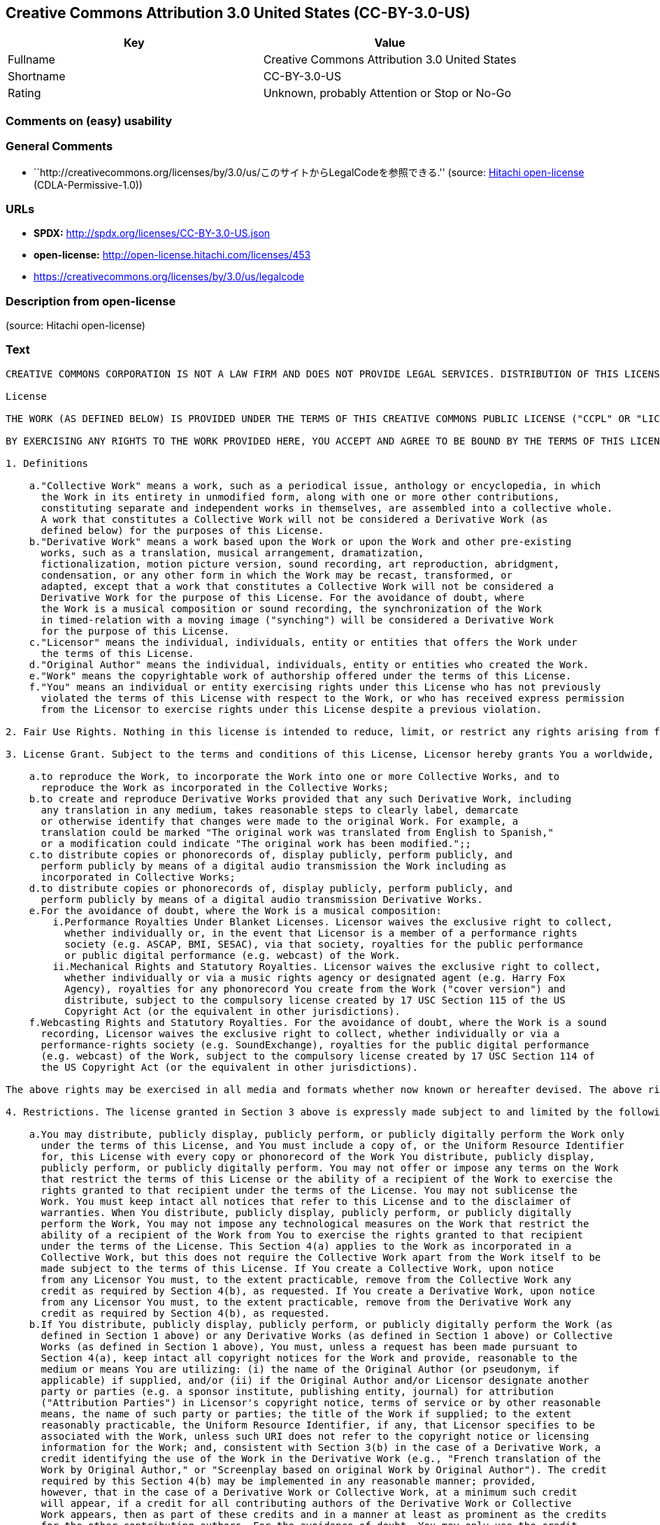 == Creative Commons Attribution 3.0 United States (CC-BY-3.0-US)

[cols=",",options="header",]
|===
|Key |Value
|Fullname |Creative Commons Attribution 3.0 United States
|Shortname |CC-BY-3.0-US
|Rating |Unknown, probably Attention or Stop or No-Go
|===

=== Comments on (easy) usability

=== General Comments

* ``http://creativecommons.org/licenses/by/3.0/us/このサイトからLegalCodeを参照できる.''
(source: https://github.com/Hitachi/open-license[Hitachi open-license]
(CDLA-Permissive-1.0))

=== URLs

* *SPDX:* http://spdx.org/licenses/CC-BY-3.0-US.json
* *open-license:* http://open-license.hitachi.com/licenses/453
* https://creativecommons.org/licenses/by/3.0/us/legalcode

=== Description from open-license

(source: Hitachi open-license)

=== Text

....
CREATIVE COMMONS CORPORATION IS NOT A LAW FIRM AND DOES NOT PROVIDE LEGAL SERVICES. DISTRIBUTION OF THIS LICENSE DOES NOT CREATE AN ATTORNEY-CLIENT RELATIONSHIP. CREATIVE COMMONS PROVIDES THIS INFORMATION ON AN "AS-IS" BASIS. CREATIVE COMMONS MAKES NO WARRANTIES REGARDING THE INFORMATION PROVIDED, AND DISCLAIMS LIABILITY FOR DAMAGES RESULTING FROM ITS USE.

License

THE WORK (AS DEFINED BELOW) IS PROVIDED UNDER THE TERMS OF THIS CREATIVE COMMONS PUBLIC LICENSE ("CCPL" OR "LICENSE"). THE WORK IS PROTECTED BY COPYRIGHT AND/OR OTHER APPLICABLE LAW. ANY USE OF THE WORK OTHER THAN AS AUTHORIZED UNDER THIS LICENSE OR COPYRIGHT LAW IS PROHIBITED.

BY EXERCISING ANY RIGHTS TO THE WORK PROVIDED HERE, YOU ACCEPT AND AGREE TO BE BOUND BY THE TERMS OF THIS LICENSE. TO THE EXTENT THIS LICENSE MAY BE CONSIDERED TO BE A CONTRACT, THE LICENSOR GRANTS YOU THE RIGHTS CONTAINED HERE IN CONSIDERATION OF YOUR ACCEPTANCE OF SUCH TERMS AND CONDITIONS.

1. Definitions

    a."Collective Work" means a work, such as a periodical issue, anthology or encyclopedia, in which 
      the Work in its entirety in unmodified form, along with one or more other contributions, 
      constituting separate and independent works in themselves, are assembled into a collective whole. 
      A work that constitutes a Collective Work will not be considered a Derivative Work (as 
      defined below) for the purposes of this License.
    b."Derivative Work" means a work based upon the Work or upon the Work and other pre-existing 
      works, such as a translation, musical arrangement, dramatization, 
      fictionalization, motion picture version, sound recording, art reproduction, abridgment, 
      condensation, or any other form in which the Work may be recast, transformed, or 
      adapted, except that a work that constitutes a Collective Work will not be considered a 
      Derivative Work for the purpose of this License. For the avoidance of doubt, where 
      the Work is a musical composition or sound recording, the synchronization of the Work 
      in timed-relation with a moving image ("synching") will be considered a Derivative Work 
      for the purpose of this License.
    c."Licensor" means the individual, individuals, entity or entities that offers the Work under 
      the terms of this License.
    d."Original Author" means the individual, individuals, entity or entities who created the Work.
    e."Work" means the copyrightable work of authorship offered under the terms of this License.
    f."You" means an individual or entity exercising rights under this License who has not previously 
      violated the terms of this License with respect to the Work, or who has received express permission 
      from the Licensor to exercise rights under this License despite a previous violation.

2. Fair Use Rights. Nothing in this license is intended to reduce, limit, or restrict any rights arising from fair use, first sale or other limitations on the exclusive rights of the copyright owner under copyright law or other applicable laws.

3. License Grant. Subject to the terms and conditions of this License, Licensor hereby grants You a worldwide, royalty-free, non-exclusive, perpetual (for the duration of the applicable copyright) license to exercise the rights in the Work as stated below:

    a.to reproduce the Work, to incorporate the Work into one or more Collective Works, and to 
      reproduce the Work as incorporated in the Collective Works;
    b.to create and reproduce Derivative Works provided that any such Derivative Work, including 
      any translation in any medium, takes reasonable steps to clearly label, demarcate 
      or otherwise identify that changes were made to the original Work. For example, a 
      translation could be marked "The original work was translated from English to Spanish," 
      or a modification could indicate "The original work has been modified.";;
    c.to distribute copies or phonorecords of, display publicly, perform publicly, and 
      perform publicly by means of a digital audio transmission the Work including as 
      incorporated in Collective Works;
    d.to distribute copies or phonorecords of, display publicly, perform publicly, and 
      perform publicly by means of a digital audio transmission Derivative Works.
    e.For the avoidance of doubt, where the Work is a musical composition:
        i.Performance Royalties Under Blanket Licenses. Licensor waives the exclusive right to collect, 
          whether individually or, in the event that Licensor is a member of a performance rights 
          society (e.g. ASCAP, BMI, SESAC), via that society, royalties for the public performance 
          or public digital performance (e.g. webcast) of the Work.
        ii.Mechanical Rights and Statutory Royalties. Licensor waives the exclusive right to collect, 
          whether individually or via a music rights agency or designated agent (e.g. Harry Fox 
          Agency), royalties for any phonorecord You create from the Work ("cover version") and 
          distribute, subject to the compulsory license created by 17 USC Section 115 of the US 
          Copyright Act (or the equivalent in other jurisdictions).
    f.Webcasting Rights and Statutory Royalties. For the avoidance of doubt, where the Work is a sound 
      recording, Licensor waives the exclusive right to collect, whether individually or via a 
      performance-rights society (e.g. SoundExchange), royalties for the public digital performance 
      (e.g. webcast) of the Work, subject to the compulsory license created by 17 USC Section 114 of 
      the US Copyright Act (or the equivalent in other jurisdictions).

The above rights may be exercised in all media and formats whether now known or hereafter devised. The above rights include the right to make such modifications as are technically necessary to exercise the rights in other media and formats. All rights not expressly granted by Licensor are hereby reserved.

4. Restrictions. The license granted in Section 3 above is expressly made subject to and limited by the following restrictions:

    a.You may distribute, publicly display, publicly perform, or publicly digitally perform the Work only 
      under the terms of this License, and You must include a copy of, or the Uniform Resource Identifier 
      for, this License with every copy or phonorecord of the Work You distribute, publicly display, 
      publicly perform, or publicly digitally perform. You may not offer or impose any terms on the Work 
      that restrict the terms of this License or the ability of a recipient of the Work to exercise the 
      rights granted to that recipient under the terms of the License. You may not sublicense the 
      Work. You must keep intact all notices that refer to this License and to the disclaimer of 
      warranties. When You distribute, publicly display, publicly perform, or publicly digitally 
      perform the Work, You may not impose any technological measures on the Work that restrict the 
      ability of a recipient of the Work from You to exercise the rights granted to that recipient 
      under the terms of the License. This Section 4(a) applies to the Work as incorporated in a 
      Collective Work, but this does not require the Collective Work apart from the Work itself to be 
      made subject to the terms of this License. If You create a Collective Work, upon notice 
      from any Licensor You must, to the extent practicable, remove from the Collective Work any 
      credit as required by Section 4(b), as requested. If You create a Derivative Work, upon notice 
      from any Licensor You must, to the extent practicable, remove from the Derivative Work any 
      credit as required by Section 4(b), as requested.
    b.If You distribute, publicly display, publicly perform, or publicly digitally perform the Work (as 
      defined in Section 1 above) or any Derivative Works (as defined in Section 1 above) or Collective 
      Works (as defined in Section 1 above), You must, unless a request has been made pursuant to 
      Section 4(a), keep intact all copyright notices for the Work and provide, reasonable to the 
      medium or means You are utilizing: (i) the name of the Original Author (or pseudonym, if 
      applicable) if supplied, and/or (ii) if the Original Author and/or Licensor designate another 
      party or parties (e.g. a sponsor institute, publishing entity, journal) for attribution 
      ("Attribution Parties") in Licensor's copyright notice, terms of service or by other reasonable 
      means, the name of such party or parties; the title of the Work if supplied; to the extent 
      reasonably practicable, the Uniform Resource Identifier, if any, that Licensor specifies to be 
      associated with the Work, unless such URI does not refer to the copyright notice or licensing 
      information for the Work; and, consistent with Section 3(b) in the case of a Derivative Work, a 
      credit identifying the use of the Work in the Derivative Work (e.g., "French translation of the 
      Work by Original Author," or "Screenplay based on original Work by Original Author"). The credit 
      required by this Section 4(b) may be implemented in any reasonable manner; provided, 
      however, that in the case of a Derivative Work or Collective Work, at a minimum such credit 
      will appear, if a credit for all contributing authors of the Derivative Work or Collective 
      Work appears, then as part of these credits and in a manner at least as prominent as the credits 
      for the other contributing authors. For the avoidance of doubt, You may only use the credit 
      required by this Section for the purpose of attribution in the manner set out above and, by 
      exercising Your rights under this License, You may not implicitly or explicitly assert 
      or imply any connection with, sponsorship or endorsement by the Original Author, Licensor and/or 
      Attribution Parties, as appropriate, of You or Your use of the Work, without the separate, 
      express prior written permission of the Original Author, Licensor and/or Attribution Parties.

5. Representations, Warranties and Disclaimer

UNLESS OTHERWISE MUTUALLY AGREED TO BY THE PARTIES IN WRITING, LICENSOR OFFERS THE WORK AS-IS AND ONLY TO THE EXTENT OF ANY RIGHTS HELD IN THE LICENSED WORK BY THE LICENSOR. THE LICENSOR MAKES NO REPRESENTATIONS OR WARRANTIES OF ANY KIND CONCERNING THE WORK, EXPRESS, IMPLIED, STATUTORY OR OTHERWISE, INCLUDING, WITHOUT LIMITATION, WARRANTIES OF TITLE, MARKETABILITY, MERCHANTIBILITY, FITNESS FOR A PARTICULAR PURPOSE, NONINFRINGEMENT, OR THE ABSENCE OF LATENT OR OTHER DEFECTS, ACCURACY, OR THE PRESENCE OF ABSENCE OF ERRORS, WHETHER OR NOT DISCOVERABLE. SOME JURISDICTIONS DO NOT ALLOW THE EXCLUSION OF IMPLIED WARRANTIES, SO SUCH EXCLUSION MAY NOT APPLY TO YOU.

6. Limitation on Liability. EXCEPT TO THE EXTENT REQUIRED BY APPLICABLE LAW, IN NO EVENT WILL LICENSOR BE LIABLE TO YOU ON ANY LEGAL THEORY FOR ANY SPECIAL, INCIDENTAL, CONSEQUENTIAL, PUNITIVE OR EXEMPLARY DAMAGES ARISING OUT OF THIS LICENSE OR THE USE OF THE WORK, EVEN IF LICENSOR HAS BEEN ADVISED OF THE POSSIBILITY OF SUCH DAMAGES.

7. Termination

    a.This License and the rights granted hereunder will terminate automatically upon any breach 
      by You of the terms of this License. Individuals or entities who have received Derivative 
      Works (as defined in Section 1 above) or Collective Works (as defined in Section 1 above) from 
      You under this License, however, will not have their licenses terminated provided such 
      individuals or entities remain in full compliance with those licenses. Sections 1, 2, 5, 6, 
      7, and 8 will survive any termination of this License.
    b.Subject to the above terms and conditions, the license granted here is perpetual (for the 
      duration of the applicable copyright in the Work). Notwithstanding the above, 
      Licensor reserves the right to release the Work under different license terms or to stop 
      distributing the Work at any time; provided, however that any such election will not serve to 
      withdraw this License (or any other license that has been, or is required to be, granted under 
      the terms of this License), and this License will continue in full force and effect unless 
      terminated as stated above.

8. Miscellaneous

    a.Each time You distribute or publicly digitally perform the Work (as defined in Section 1 above) 
      or a Collective Work (as defined in Section 1 above), the Licensor offers to the recipient 
      a license to the Work on the same terms and conditions as the license granted to You under 
      this License.
    b.Each time You distribute or publicly digitally perform a Derivative Work, Licensor offers 
      to the recipient a license to the original Work on the same terms and conditions as the 
      license granted to You under this License.
    c.If any provision of this License is invalid or unenforceable under applicable law, it shall 
      not affect the validity or enforceability of the remainder of the terms of this License, and 
      without further action by the parties to this agreement, such provision shall be reformed to 
      the minimum extent necessary to make such provision valid and enforceable.
    d.No term or provision of this License shall be deemed waived and no breach consented to unless 
      such waiver or consent shall be in writing and signed by the party to be charged with such 
      waiver or consent.
    e.This License constitutes the entire agreement between the parties with respect to the Work 
      licensed here. There are no understandings, agreements or representations with respect to 
      the Work not specified here. Licensor shall not be bound by any additional provisions that may 
      appear in any communication from You. This License may not be modified without the mutual 
      written agreement of the Licensor and You.

Creative Commons Notice

Creative Commons is not a party to this License, and makes no warranty whatsoever in connection with the Work. Creative Commons will not be liable to You or any party on any legal theory for any damages whatsoever, including without limitation any general, special, incidental or consequential damages arising in connection to this license. Notwithstanding the foregoing two (2) sentences, if Creative Commons has expressly identified itself as the Licensor hereunder, it shall have all rights and obligations of Licensor.

Except for the limited purpose of indicating to the public that the Work is licensed under the CCPL, Creative Commons does not authorize the use by either party of the trademark "Creative Commons" or any related trademark or logo of Creative Commons without the prior written consent of Creative Commons. Any permitted use will be in compliance with Creative Commons' then-current trademark usage guidelines, as may be published on its website or otherwise made available upon request from time to time. For the avoidance of doubt, this trademark restriction does not form part of the License.

Creative Commons may be contacted at http://creativecommons.org/.
....

'''''

=== Raw Data

==== Facts

* LicenseName
* https://spdx.org/licenses/CC-BY-3.0-US.html[SPDX] (all data [in this
repository] is generated)
* https://github.com/Hitachi/open-license[Hitachi open-license]
(CDLA-Permissive-1.0)

==== Raw JSON

....
{
    "__impliedNames": [
        "CC-BY-3.0-US",
        "Creative Commons Attribution 3.0 United States"
    ],
    "__impliedId": "CC-BY-3.0-US",
    "__impliedComments": [
        [
            "Hitachi open-license",
            [
                "http://creativecommons.org/licenses/by/3.0/us/ãã®ãµã¤ãããLegalCodeãåç§ã§ãã."
            ]
        ]
    ],
    "facts": {
        "LicenseName": {
            "implications": {
                "__impliedNames": [
                    "CC-BY-3.0-US"
                ],
                "__impliedId": "CC-BY-3.0-US"
            },
            "shortname": "CC-BY-3.0-US",
            "otherNames": []
        },
        "SPDX": {
            "isSPDXLicenseDeprecated": false,
            "spdxFullName": "Creative Commons Attribution 3.0 United States",
            "spdxDetailsURL": "http://spdx.org/licenses/CC-BY-3.0-US.json",
            "_sourceURL": "https://spdx.org/licenses/CC-BY-3.0-US.html",
            "spdxLicIsOSIApproved": false,
            "spdxSeeAlso": [
                "https://creativecommons.org/licenses/by/3.0/us/legalcode"
            ],
            "_implications": {
                "__impliedNames": [
                    "CC-BY-3.0-US",
                    "Creative Commons Attribution 3.0 United States"
                ],
                "__impliedId": "CC-BY-3.0-US",
                "__isOsiApproved": false,
                "__impliedURLs": [
                    [
                        "SPDX",
                        "http://spdx.org/licenses/CC-BY-3.0-US.json"
                    ],
                    [
                        null,
                        "https://creativecommons.org/licenses/by/3.0/us/legalcode"
                    ]
                ]
            },
            "spdxLicenseId": "CC-BY-3.0-US"
        },
        "Hitachi open-license": {
            "summary": "http://creativecommons.org/licenses/by/3.0/us/ãã®ãµã¤ãããLegalCodeãåç§ã§ãã.",
            "permissionsStr": "[]",
            "notices": [],
            "_sourceURL": "http://open-license.hitachi.com/licenses/453",
            "content": "CREATIVE COMMONS CORPORATION IS NOT A LAW FIRM AND DOES NOT PROVIDE LEGAL SERVICES. DISTRIBUTION OF THIS LICENSE DOES NOT CREATE AN ATTORNEY-CLIENT RELATIONSHIP. CREATIVE COMMONS PROVIDES THIS INFORMATION ON AN \"AS-IS\" BASIS. CREATIVE COMMONS MAKES NO WARRANTIES REGARDING THE INFORMATION PROVIDED, AND DISCLAIMS LIABILITY FOR DAMAGES RESULTING FROM ITS USE.\r\n\r\nLicense\r\n\r\nTHE WORK (AS DEFINED BELOW) IS PROVIDED UNDER THE TERMS OF THIS CREATIVE COMMONS PUBLIC LICENSE (\"CCPL\" OR \"LICENSE\"). THE WORK IS PROTECTED BY COPYRIGHT AND/OR OTHER APPLICABLE LAW. ANY USE OF THE WORK OTHER THAN AS AUTHORIZED UNDER THIS LICENSE OR COPYRIGHT LAW IS PROHIBITED.\r\n\r\nBY EXERCISING ANY RIGHTS TO THE WORK PROVIDED HERE, YOU ACCEPT AND AGREE TO BE BOUND BY THE TERMS OF THIS LICENSE. TO THE EXTENT THIS LICENSE MAY BE CONSIDERED TO BE A CONTRACT, THE LICENSOR GRANTS YOU THE RIGHTS CONTAINED HERE IN CONSIDERATION OF YOUR ACCEPTANCE OF SUCH TERMS AND CONDITIONS.\r\n\r\n1. Definitions\r\n\r\n    a.\"Collective Work\" means a work, such as a periodical issue, anthology or encyclopedia, in which \r\n      the Work in its entirety in unmodified form, along with one or more other contributions, \r\n      constituting separate and independent works in themselves, are assembled into a collective whole. \r\n      A work that constitutes a Collective Work will not be considered a Derivative Work (as \r\n      defined below) for the purposes of this License.\r\n    b.\"Derivative Work\" means a work based upon the Work or upon the Work and other pre-existing \r\n      works, such as a translation, musical arrangement, dramatization, \r\n      fictionalization, motion picture version, sound recording, art reproduction, abridgment, \r\n      condensation, or any other form in which the Work may be recast, transformed, or \r\n      adapted, except that a work that constitutes a Collective Work will not be considered a \r\n      Derivative Work for the purpose of this License. For the avoidance of doubt, where \r\n      the Work is a musical composition or sound recording, the synchronization of the Work \r\n      in timed-relation with a moving image (\"synching\") will be considered a Derivative Work \r\n      for the purpose of this License.\r\n    c.\"Licensor\" means the individual, individuals, entity or entities that offers the Work under \r\n      the terms of this License.\r\n    d.\"Original Author\" means the individual, individuals, entity or entities who created the Work.\r\n    e.\"Work\" means the copyrightable work of authorship offered under the terms of this License.\r\n    f.\"You\" means an individual or entity exercising rights under this License who has not previously \r\n      violated the terms of this License with respect to the Work, or who has received express permission \r\n      from the Licensor to exercise rights under this License despite a previous violation.\r\n\r\n2. Fair Use Rights. Nothing in this license is intended to reduce, limit, or restrict any rights arising from fair use, first sale or other limitations on the exclusive rights of the copyright owner under copyright law or other applicable laws.\r\n\r\n3. License Grant. Subject to the terms and conditions of this License, Licensor hereby grants You a worldwide, royalty-free, non-exclusive, perpetual (for the duration of the applicable copyright) license to exercise the rights in the Work as stated below:\r\n\r\n    a.to reproduce the Work, to incorporate the Work into one or more Collective Works, and to \r\n      reproduce the Work as incorporated in the Collective Works;\r\n    b.to create and reproduce Derivative Works provided that any such Derivative Work, including \r\n      any translation in any medium, takes reasonable steps to clearly label, demarcate \r\n      or otherwise identify that changes were made to the original Work. For example, a \r\n      translation could be marked \"The original work was translated from English to Spanish,\" \r\n      or a modification could indicate \"The original work has been modified.\";;\r\n    c.to distribute copies or phonorecords of, display publicly, perform publicly, and \r\n      perform publicly by means of a digital audio transmission the Work including as \r\n      incorporated in Collective Works;\r\n    d.to distribute copies or phonorecords of, display publicly, perform publicly, and \r\n      perform publicly by means of a digital audio transmission Derivative Works.\r\n    e.For the avoidance of doubt, where the Work is a musical composition:\r\n        i.Performance Royalties Under Blanket Licenses. Licensor waives the exclusive right to collect, \r\n          whether individually or, in the event that Licensor is a member of a performance rights \r\n          society (e.g. ASCAP, BMI, SESAC), via that society, royalties for the public performance \r\n          or public digital performance (e.g. webcast) of the Work.\r\n        ii.Mechanical Rights and Statutory Royalties. Licensor waives the exclusive right to collect, \r\n          whether individually or via a music rights agency or designated agent (e.g. Harry Fox \r\n          Agency), royalties for any phonorecord You create from the Work (\"cover version\") and \r\n          distribute, subject to the compulsory license created by 17 USC Section 115 of the US \r\n          Copyright Act (or the equivalent in other jurisdictions).\r\n    f.Webcasting Rights and Statutory Royalties. For the avoidance of doubt, where the Work is a sound \r\n      recording, Licensor waives the exclusive right to collect, whether individually or via a \r\n      performance-rights society (e.g. SoundExchange), royalties for the public digital performance \r\n      (e.g. webcast) of the Work, subject to the compulsory license created by 17 USC Section 114 of \r\n      the US Copyright Act (or the equivalent in other jurisdictions).\r\n\r\nThe above rights may be exercised in all media and formats whether now known or hereafter devised. The above rights include the right to make such modifications as are technically necessary to exercise the rights in other media and formats. All rights not expressly granted by Licensor are hereby reserved.\r\n\r\n4. Restrictions. The license granted in Section 3 above is expressly made subject to and limited by the following restrictions:\r\n\r\n    a.You may distribute, publicly display, publicly perform, or publicly digitally perform the Work only \r\n      under the terms of this License, and You must include a copy of, or the Uniform Resource Identifier \r\n      for, this License with every copy or phonorecord of the Work You distribute, publicly display, \r\n      publicly perform, or publicly digitally perform. You may not offer or impose any terms on the Work \r\n      that restrict the terms of this License or the ability of a recipient of the Work to exercise the \r\n      rights granted to that recipient under the terms of the License. You may not sublicense the \r\n      Work. You must keep intact all notices that refer to this License and to the disclaimer of \r\n      warranties. When You distribute, publicly display, publicly perform, or publicly digitally \r\n      perform the Work, You may not impose any technological measures on the Work that restrict the \r\n      ability of a recipient of the Work from You to exercise the rights granted to that recipient \r\n      under the terms of the License. This Section 4(a) applies to the Work as incorporated in a \r\n      Collective Work, but this does not require the Collective Work apart from the Work itself to be \r\n      made subject to the terms of this License. If You create a Collective Work, upon notice \r\n      from any Licensor You must, to the extent practicable, remove from the Collective Work any \r\n      credit as required by Section 4(b), as requested. If You create a Derivative Work, upon notice \r\n      from any Licensor You must, to the extent practicable, remove from the Derivative Work any \r\n      credit as required by Section 4(b), as requested.\r\n    b.If You distribute, publicly display, publicly perform, or publicly digitally perform the Work (as \r\n      defined in Section 1 above) or any Derivative Works (as defined in Section 1 above) or Collective \r\n      Works (as defined in Section 1 above), You must, unless a request has been made pursuant to \r\n      Section 4(a), keep intact all copyright notices for the Work and provide, reasonable to the \r\n      medium or means You are utilizing: (i) the name of the Original Author (or pseudonym, if \r\n      applicable) if supplied, and/or (ii) if the Original Author and/or Licensor designate another \r\n      party or parties (e.g. a sponsor institute, publishing entity, journal) for attribution \r\n      (\"Attribution Parties\") in Licensor's copyright notice, terms of service or by other reasonable \r\n      means, the name of such party or parties; the title of the Work if supplied; to the extent \r\n      reasonably practicable, the Uniform Resource Identifier, if any, that Licensor specifies to be \r\n      associated with the Work, unless such URI does not refer to the copyright notice or licensing \r\n      information for the Work; and, consistent with Section 3(b) in the case of a Derivative Work, a \r\n      credit identifying the use of the Work in the Derivative Work (e.g., \"French translation of the \r\n      Work by Original Author,\" or \"Screenplay based on original Work by Original Author\"). The credit \r\n      required by this Section 4(b) may be implemented in any reasonable manner; provided, \r\n      however, that in the case of a Derivative Work or Collective Work, at a minimum such credit \r\n      will appear, if a credit for all contributing authors of the Derivative Work or Collective \r\n      Work appears, then as part of these credits and in a manner at least as prominent as the credits \r\n      for the other contributing authors. For the avoidance of doubt, You may only use the credit \r\n      required by this Section for the purpose of attribution in the manner set out above and, by \r\n      exercising Your rights under this License, You may not implicitly or explicitly assert \r\n      or imply any connection with, sponsorship or endorsement by the Original Author, Licensor and/or \r\n      Attribution Parties, as appropriate, of You or Your use of the Work, without the separate, \r\n      express prior written permission of the Original Author, Licensor and/or Attribution Parties.\r\n\r\n5. Representations, Warranties and Disclaimer\r\n\r\nUNLESS OTHERWISE MUTUALLY AGREED TO BY THE PARTIES IN WRITING, LICENSOR OFFERS THE WORK AS-IS AND ONLY TO THE EXTENT OF ANY RIGHTS HELD IN THE LICENSED WORK BY THE LICENSOR. THE LICENSOR MAKES NO REPRESENTATIONS OR WARRANTIES OF ANY KIND CONCERNING THE WORK, EXPRESS, IMPLIED, STATUTORY OR OTHERWISE, INCLUDING, WITHOUT LIMITATION, WARRANTIES OF TITLE, MARKETABILITY, MERCHANTIBILITY, FITNESS FOR A PARTICULAR PURPOSE, NONINFRINGEMENT, OR THE ABSENCE OF LATENT OR OTHER DEFECTS, ACCURACY, OR THE PRESENCE OF ABSENCE OF ERRORS, WHETHER OR NOT DISCOVERABLE. SOME JURISDICTIONS DO NOT ALLOW THE EXCLUSION OF IMPLIED WARRANTIES, SO SUCH EXCLUSION MAY NOT APPLY TO YOU.\r\n\r\n6. Limitation on Liability. EXCEPT TO THE EXTENT REQUIRED BY APPLICABLE LAW, IN NO EVENT WILL LICENSOR BE LIABLE TO YOU ON ANY LEGAL THEORY FOR ANY SPECIAL, INCIDENTAL, CONSEQUENTIAL, PUNITIVE OR EXEMPLARY DAMAGES ARISING OUT OF THIS LICENSE OR THE USE OF THE WORK, EVEN IF LICENSOR HAS BEEN ADVISED OF THE POSSIBILITY OF SUCH DAMAGES.\r\n\r\n7. Termination\r\n\r\n    a.This License and the rights granted hereunder will terminate automatically upon any breach \r\n      by You of the terms of this License. Individuals or entities who have received Derivative \r\n      Works (as defined in Section 1 above) or Collective Works (as defined in Section 1 above) from \r\n      You under this License, however, will not have their licenses terminated provided such \r\n      individuals or entities remain in full compliance with those licenses. Sections 1, 2, 5, 6, \r\n      7, and 8 will survive any termination of this License.\r\n    b.Subject to the above terms and conditions, the license granted here is perpetual (for the \r\n      duration of the applicable copyright in the Work). Notwithstanding the above, \r\n      Licensor reserves the right to release the Work under different license terms or to stop \r\n      distributing the Work at any time; provided, however that any such election will not serve to \r\n      withdraw this License (or any other license that has been, or is required to be, granted under \r\n      the terms of this License), and this License will continue in full force and effect unless \r\n      terminated as stated above.\r\n\r\n8. Miscellaneous\r\n\r\n    a.Each time You distribute or publicly digitally perform the Work (as defined in Section 1 above) \r\n      or a Collective Work (as defined in Section 1 above), the Licensor offers to the recipient \r\n      a license to the Work on the same terms and conditions as the license granted to You under \r\n      this License.\r\n    b.Each time You distribute or publicly digitally perform a Derivative Work, Licensor offers \r\n      to the recipient a license to the original Work on the same terms and conditions as the \r\n      license granted to You under this License.\r\n    c.If any provision of this License is invalid or unenforceable under applicable law, it shall \r\n      not affect the validity or enforceability of the remainder of the terms of this License, and \r\n      without further action by the parties to this agreement, such provision shall be reformed to \r\n      the minimum extent necessary to make such provision valid and enforceable.\r\n    d.No term or provision of this License shall be deemed waived and no breach consented to unless \r\n      such waiver or consent shall be in writing and signed by the party to be charged with such \r\n      waiver or consent.\r\n    e.This License constitutes the entire agreement between the parties with respect to the Work \r\n      licensed here. There are no understandings, agreements or representations with respect to \r\n      the Work not specified here. Licensor shall not be bound by any additional provisions that may \r\n      appear in any communication from You. This License may not be modified without the mutual \r\n      written agreement of the Licensor and You.\r\n\r\nCreative Commons Notice\r\n\r\nCreative Commons is not a party to this License, and makes no warranty whatsoever in connection with the Work. Creative Commons will not be liable to You or any party on any legal theory for any damages whatsoever, including without limitation any general, special, incidental or consequential damages arising in connection to this license. Notwithstanding the foregoing two (2) sentences, if Creative Commons has expressly identified itself as the Licensor hereunder, it shall have all rights and obligations of Licensor.\r\n\r\nExcept for the limited purpose of indicating to the public that the Work is licensed under the CCPL, Creative Commons does not authorize the use by either party of the trademark \"Creative Commons\" or any related trademark or logo of Creative Commons without the prior written consent of Creative Commons. Any permitted use will be in compliance with Creative Commons' then-current trademark usage guidelines, as may be published on its website or otherwise made available upon request from time to time. For the avoidance of doubt, this trademark restriction does not form part of the License.\r\n\r\nCreative Commons may be contacted at http://creativecommons.org/.",
            "name": "Creative Commons Attribution 3.0 United States",
            "permissions": [],
            "_implications": {
                "__impliedNames": [
                    "Creative Commons Attribution 3.0 United States"
                ],
                "__impliedComments": [
                    [
                        "Hitachi open-license",
                        [
                            "http://creativecommons.org/licenses/by/3.0/us/ãã®ãµã¤ãããLegalCodeãåç§ã§ãã."
                        ]
                    ]
                ],
                "__impliedText": "CREATIVE COMMONS CORPORATION IS NOT A LAW FIRM AND DOES NOT PROVIDE LEGAL SERVICES. DISTRIBUTION OF THIS LICENSE DOES NOT CREATE AN ATTORNEY-CLIENT RELATIONSHIP. CREATIVE COMMONS PROVIDES THIS INFORMATION ON AN \"AS-IS\" BASIS. CREATIVE COMMONS MAKES NO WARRANTIES REGARDING THE INFORMATION PROVIDED, AND DISCLAIMS LIABILITY FOR DAMAGES RESULTING FROM ITS USE.\r\n\r\nLicense\r\n\r\nTHE WORK (AS DEFINED BELOW) IS PROVIDED UNDER THE TERMS OF THIS CREATIVE COMMONS PUBLIC LICENSE (\"CCPL\" OR \"LICENSE\"). THE WORK IS PROTECTED BY COPYRIGHT AND/OR OTHER APPLICABLE LAW. ANY USE OF THE WORK OTHER THAN AS AUTHORIZED UNDER THIS LICENSE OR COPYRIGHT LAW IS PROHIBITED.\r\n\r\nBY EXERCISING ANY RIGHTS TO THE WORK PROVIDED HERE, YOU ACCEPT AND AGREE TO BE BOUND BY THE TERMS OF THIS LICENSE. TO THE EXTENT THIS LICENSE MAY BE CONSIDERED TO BE A CONTRACT, THE LICENSOR GRANTS YOU THE RIGHTS CONTAINED HERE IN CONSIDERATION OF YOUR ACCEPTANCE OF SUCH TERMS AND CONDITIONS.\r\n\r\n1. Definitions\r\n\r\n    a.\"Collective Work\" means a work, such as a periodical issue, anthology or encyclopedia, in which \r\n      the Work in its entirety in unmodified form, along with one or more other contributions, \r\n      constituting separate and independent works in themselves, are assembled into a collective whole. \r\n      A work that constitutes a Collective Work will not be considered a Derivative Work (as \r\n      defined below) for the purposes of this License.\r\n    b.\"Derivative Work\" means a work based upon the Work or upon the Work and other pre-existing \r\n      works, such as a translation, musical arrangement, dramatization, \r\n      fictionalization, motion picture version, sound recording, art reproduction, abridgment, \r\n      condensation, or any other form in which the Work may be recast, transformed, or \r\n      adapted, except that a work that constitutes a Collective Work will not be considered a \r\n      Derivative Work for the purpose of this License. For the avoidance of doubt, where \r\n      the Work is a musical composition or sound recording, the synchronization of the Work \r\n      in timed-relation with a moving image (\"synching\") will be considered a Derivative Work \r\n      for the purpose of this License.\r\n    c.\"Licensor\" means the individual, individuals, entity or entities that offers the Work under \r\n      the terms of this License.\r\n    d.\"Original Author\" means the individual, individuals, entity or entities who created the Work.\r\n    e.\"Work\" means the copyrightable work of authorship offered under the terms of this License.\r\n    f.\"You\" means an individual or entity exercising rights under this License who has not previously \r\n      violated the terms of this License with respect to the Work, or who has received express permission \r\n      from the Licensor to exercise rights under this License despite a previous violation.\r\n\r\n2. Fair Use Rights. Nothing in this license is intended to reduce, limit, or restrict any rights arising from fair use, first sale or other limitations on the exclusive rights of the copyright owner under copyright law or other applicable laws.\r\n\r\n3. License Grant. Subject to the terms and conditions of this License, Licensor hereby grants You a worldwide, royalty-free, non-exclusive, perpetual (for the duration of the applicable copyright) license to exercise the rights in the Work as stated below:\r\n\r\n    a.to reproduce the Work, to incorporate the Work into one or more Collective Works, and to \r\n      reproduce the Work as incorporated in the Collective Works;\r\n    b.to create and reproduce Derivative Works provided that any such Derivative Work, including \r\n      any translation in any medium, takes reasonable steps to clearly label, demarcate \r\n      or otherwise identify that changes were made to the original Work. For example, a \r\n      translation could be marked \"The original work was translated from English to Spanish,\" \r\n      or a modification could indicate \"The original work has been modified.\";;\r\n    c.to distribute copies or phonorecords of, display publicly, perform publicly, and \r\n      perform publicly by means of a digital audio transmission the Work including as \r\n      incorporated in Collective Works;\r\n    d.to distribute copies or phonorecords of, display publicly, perform publicly, and \r\n      perform publicly by means of a digital audio transmission Derivative Works.\r\n    e.For the avoidance of doubt, where the Work is a musical composition:\r\n        i.Performance Royalties Under Blanket Licenses. Licensor waives the exclusive right to collect, \r\n          whether individually or, in the event that Licensor is a member of a performance rights \r\n          society (e.g. ASCAP, BMI, SESAC), via that society, royalties for the public performance \r\n          or public digital performance (e.g. webcast) of the Work.\r\n        ii.Mechanical Rights and Statutory Royalties. Licensor waives the exclusive right to collect, \r\n          whether individually or via a music rights agency or designated agent (e.g. Harry Fox \r\n          Agency), royalties for any phonorecord You create from the Work (\"cover version\") and \r\n          distribute, subject to the compulsory license created by 17 USC Section 115 of the US \r\n          Copyright Act (or the equivalent in other jurisdictions).\r\n    f.Webcasting Rights and Statutory Royalties. For the avoidance of doubt, where the Work is a sound \r\n      recording, Licensor waives the exclusive right to collect, whether individually or via a \r\n      performance-rights society (e.g. SoundExchange), royalties for the public digital performance \r\n      (e.g. webcast) of the Work, subject to the compulsory license created by 17 USC Section 114 of \r\n      the US Copyright Act (or the equivalent in other jurisdictions).\r\n\r\nThe above rights may be exercised in all media and formats whether now known or hereafter devised. The above rights include the right to make such modifications as are technically necessary to exercise the rights in other media and formats. All rights not expressly granted by Licensor are hereby reserved.\r\n\r\n4. Restrictions. The license granted in Section 3 above is expressly made subject to and limited by the following restrictions:\r\n\r\n    a.You may distribute, publicly display, publicly perform, or publicly digitally perform the Work only \r\n      under the terms of this License, and You must include a copy of, or the Uniform Resource Identifier \r\n      for, this License with every copy or phonorecord of the Work You distribute, publicly display, \r\n      publicly perform, or publicly digitally perform. You may not offer or impose any terms on the Work \r\n      that restrict the terms of this License or the ability of a recipient of the Work to exercise the \r\n      rights granted to that recipient under the terms of the License. You may not sublicense the \r\n      Work. You must keep intact all notices that refer to this License and to the disclaimer of \r\n      warranties. When You distribute, publicly display, publicly perform, or publicly digitally \r\n      perform the Work, You may not impose any technological measures on the Work that restrict the \r\n      ability of a recipient of the Work from You to exercise the rights granted to that recipient \r\n      under the terms of the License. This Section 4(a) applies to the Work as incorporated in a \r\n      Collective Work, but this does not require the Collective Work apart from the Work itself to be \r\n      made subject to the terms of this License. If You create a Collective Work, upon notice \r\n      from any Licensor You must, to the extent practicable, remove from the Collective Work any \r\n      credit as required by Section 4(b), as requested. If You create a Derivative Work, upon notice \r\n      from any Licensor You must, to the extent practicable, remove from the Derivative Work any \r\n      credit as required by Section 4(b), as requested.\r\n    b.If You distribute, publicly display, publicly perform, or publicly digitally perform the Work (as \r\n      defined in Section 1 above) or any Derivative Works (as defined in Section 1 above) or Collective \r\n      Works (as defined in Section 1 above), You must, unless a request has been made pursuant to \r\n      Section 4(a), keep intact all copyright notices for the Work and provide, reasonable to the \r\n      medium or means You are utilizing: (i) the name of the Original Author (or pseudonym, if \r\n      applicable) if supplied, and/or (ii) if the Original Author and/or Licensor designate another \r\n      party or parties (e.g. a sponsor institute, publishing entity, journal) for attribution \r\n      (\"Attribution Parties\") in Licensor's copyright notice, terms of service or by other reasonable \r\n      means, the name of such party or parties; the title of the Work if supplied; to the extent \r\n      reasonably practicable, the Uniform Resource Identifier, if any, that Licensor specifies to be \r\n      associated with the Work, unless such URI does not refer to the copyright notice or licensing \r\n      information for the Work; and, consistent with Section 3(b) in the case of a Derivative Work, a \r\n      credit identifying the use of the Work in the Derivative Work (e.g., \"French translation of the \r\n      Work by Original Author,\" or \"Screenplay based on original Work by Original Author\"). The credit \r\n      required by this Section 4(b) may be implemented in any reasonable manner; provided, \r\n      however, that in the case of a Derivative Work or Collective Work, at a minimum such credit \r\n      will appear, if a credit for all contributing authors of the Derivative Work or Collective \r\n      Work appears, then as part of these credits and in a manner at least as prominent as the credits \r\n      for the other contributing authors. For the avoidance of doubt, You may only use the credit \r\n      required by this Section for the purpose of attribution in the manner set out above and, by \r\n      exercising Your rights under this License, You may not implicitly or explicitly assert \r\n      or imply any connection with, sponsorship or endorsement by the Original Author, Licensor and/or \r\n      Attribution Parties, as appropriate, of You or Your use of the Work, without the separate, \r\n      express prior written permission of the Original Author, Licensor and/or Attribution Parties.\r\n\r\n5. Representations, Warranties and Disclaimer\r\n\r\nUNLESS OTHERWISE MUTUALLY AGREED TO BY THE PARTIES IN WRITING, LICENSOR OFFERS THE WORK AS-IS AND ONLY TO THE EXTENT OF ANY RIGHTS HELD IN THE LICENSED WORK BY THE LICENSOR. THE LICENSOR MAKES NO REPRESENTATIONS OR WARRANTIES OF ANY KIND CONCERNING THE WORK, EXPRESS, IMPLIED, STATUTORY OR OTHERWISE, INCLUDING, WITHOUT LIMITATION, WARRANTIES OF TITLE, MARKETABILITY, MERCHANTIBILITY, FITNESS FOR A PARTICULAR PURPOSE, NONINFRINGEMENT, OR THE ABSENCE OF LATENT OR OTHER DEFECTS, ACCURACY, OR THE PRESENCE OF ABSENCE OF ERRORS, WHETHER OR NOT DISCOVERABLE. SOME JURISDICTIONS DO NOT ALLOW THE EXCLUSION OF IMPLIED WARRANTIES, SO SUCH EXCLUSION MAY NOT APPLY TO YOU.\r\n\r\n6. Limitation on Liability. EXCEPT TO THE EXTENT REQUIRED BY APPLICABLE LAW, IN NO EVENT WILL LICENSOR BE LIABLE TO YOU ON ANY LEGAL THEORY FOR ANY SPECIAL, INCIDENTAL, CONSEQUENTIAL, PUNITIVE OR EXEMPLARY DAMAGES ARISING OUT OF THIS LICENSE OR THE USE OF THE WORK, EVEN IF LICENSOR HAS BEEN ADVISED OF THE POSSIBILITY OF SUCH DAMAGES.\r\n\r\n7. Termination\r\n\r\n    a.This License and the rights granted hereunder will terminate automatically upon any breach \r\n      by You of the terms of this License. Individuals or entities who have received Derivative \r\n      Works (as defined in Section 1 above) or Collective Works (as defined in Section 1 above) from \r\n      You under this License, however, will not have their licenses terminated provided such \r\n      individuals or entities remain in full compliance with those licenses. Sections 1, 2, 5, 6, \r\n      7, and 8 will survive any termination of this License.\r\n    b.Subject to the above terms and conditions, the license granted here is perpetual (for the \r\n      duration of the applicable copyright in the Work). Notwithstanding the above, \r\n      Licensor reserves the right to release the Work under different license terms or to stop \r\n      distributing the Work at any time; provided, however that any such election will not serve to \r\n      withdraw this License (or any other license that has been, or is required to be, granted under \r\n      the terms of this License), and this License will continue in full force and effect unless \r\n      terminated as stated above.\r\n\r\n8. Miscellaneous\r\n\r\n    a.Each time You distribute or publicly digitally perform the Work (as defined in Section 1 above) \r\n      or a Collective Work (as defined in Section 1 above), the Licensor offers to the recipient \r\n      a license to the Work on the same terms and conditions as the license granted to You under \r\n      this License.\r\n    b.Each time You distribute or publicly digitally perform a Derivative Work, Licensor offers \r\n      to the recipient a license to the original Work on the same terms and conditions as the \r\n      license granted to You under this License.\r\n    c.If any provision of this License is invalid or unenforceable under applicable law, it shall \r\n      not affect the validity or enforceability of the remainder of the terms of this License, and \r\n      without further action by the parties to this agreement, such provision shall be reformed to \r\n      the minimum extent necessary to make such provision valid and enforceable.\r\n    d.No term or provision of this License shall be deemed waived and no breach consented to unless \r\n      such waiver or consent shall be in writing and signed by the party to be charged with such \r\n      waiver or consent.\r\n    e.This License constitutes the entire agreement between the parties with respect to the Work \r\n      licensed here. There are no understandings, agreements or representations with respect to \r\n      the Work not specified here. Licensor shall not be bound by any additional provisions that may \r\n      appear in any communication from You. This License may not be modified without the mutual \r\n      written agreement of the Licensor and You.\r\n\r\nCreative Commons Notice\r\n\r\nCreative Commons is not a party to this License, and makes no warranty whatsoever in connection with the Work. Creative Commons will not be liable to You or any party on any legal theory for any damages whatsoever, including without limitation any general, special, incidental or consequential damages arising in connection to this license. Notwithstanding the foregoing two (2) sentences, if Creative Commons has expressly identified itself as the Licensor hereunder, it shall have all rights and obligations of Licensor.\r\n\r\nExcept for the limited purpose of indicating to the public that the Work is licensed under the CCPL, Creative Commons does not authorize the use by either party of the trademark \"Creative Commons\" or any related trademark or logo of Creative Commons without the prior written consent of Creative Commons. Any permitted use will be in compliance with Creative Commons' then-current trademark usage guidelines, as may be published on its website or otherwise made available upon request from time to time. For the avoidance of doubt, this trademark restriction does not form part of the License.\r\n\r\nCreative Commons may be contacted at http://creativecommons.org/.",
                "__impliedURLs": [
                    [
                        "open-license",
                        "http://open-license.hitachi.com/licenses/453"
                    ]
                ]
            }
        }
    },
    "__isOsiApproved": false,
    "__impliedText": "CREATIVE COMMONS CORPORATION IS NOT A LAW FIRM AND DOES NOT PROVIDE LEGAL SERVICES. DISTRIBUTION OF THIS LICENSE DOES NOT CREATE AN ATTORNEY-CLIENT RELATIONSHIP. CREATIVE COMMONS PROVIDES THIS INFORMATION ON AN \"AS-IS\" BASIS. CREATIVE COMMONS MAKES NO WARRANTIES REGARDING THE INFORMATION PROVIDED, AND DISCLAIMS LIABILITY FOR DAMAGES RESULTING FROM ITS USE.\r\n\r\nLicense\r\n\r\nTHE WORK (AS DEFINED BELOW) IS PROVIDED UNDER THE TERMS OF THIS CREATIVE COMMONS PUBLIC LICENSE (\"CCPL\" OR \"LICENSE\"). THE WORK IS PROTECTED BY COPYRIGHT AND/OR OTHER APPLICABLE LAW. ANY USE OF THE WORK OTHER THAN AS AUTHORIZED UNDER THIS LICENSE OR COPYRIGHT LAW IS PROHIBITED.\r\n\r\nBY EXERCISING ANY RIGHTS TO THE WORK PROVIDED HERE, YOU ACCEPT AND AGREE TO BE BOUND BY THE TERMS OF THIS LICENSE. TO THE EXTENT THIS LICENSE MAY BE CONSIDERED TO BE A CONTRACT, THE LICENSOR GRANTS YOU THE RIGHTS CONTAINED HERE IN CONSIDERATION OF YOUR ACCEPTANCE OF SUCH TERMS AND CONDITIONS.\r\n\r\n1. Definitions\r\n\r\n    a.\"Collective Work\" means a work, such as a periodical issue, anthology or encyclopedia, in which \r\n      the Work in its entirety in unmodified form, along with one or more other contributions, \r\n      constituting separate and independent works in themselves, are assembled into a collective whole. \r\n      A work that constitutes a Collective Work will not be considered a Derivative Work (as \r\n      defined below) for the purposes of this License.\r\n    b.\"Derivative Work\" means a work based upon the Work or upon the Work and other pre-existing \r\n      works, such as a translation, musical arrangement, dramatization, \r\n      fictionalization, motion picture version, sound recording, art reproduction, abridgment, \r\n      condensation, or any other form in which the Work may be recast, transformed, or \r\n      adapted, except that a work that constitutes a Collective Work will not be considered a \r\n      Derivative Work for the purpose of this License. For the avoidance of doubt, where \r\n      the Work is a musical composition or sound recording, the synchronization of the Work \r\n      in timed-relation with a moving image (\"synching\") will be considered a Derivative Work \r\n      for the purpose of this License.\r\n    c.\"Licensor\" means the individual, individuals, entity or entities that offers the Work under \r\n      the terms of this License.\r\n    d.\"Original Author\" means the individual, individuals, entity or entities who created the Work.\r\n    e.\"Work\" means the copyrightable work of authorship offered under the terms of this License.\r\n    f.\"You\" means an individual or entity exercising rights under this License who has not previously \r\n      violated the terms of this License with respect to the Work, or who has received express permission \r\n      from the Licensor to exercise rights under this License despite a previous violation.\r\n\r\n2. Fair Use Rights. Nothing in this license is intended to reduce, limit, or restrict any rights arising from fair use, first sale or other limitations on the exclusive rights of the copyright owner under copyright law or other applicable laws.\r\n\r\n3. License Grant. Subject to the terms and conditions of this License, Licensor hereby grants You a worldwide, royalty-free, non-exclusive, perpetual (for the duration of the applicable copyright) license to exercise the rights in the Work as stated below:\r\n\r\n    a.to reproduce the Work, to incorporate the Work into one or more Collective Works, and to \r\n      reproduce the Work as incorporated in the Collective Works;\r\n    b.to create and reproduce Derivative Works provided that any such Derivative Work, including \r\n      any translation in any medium, takes reasonable steps to clearly label, demarcate \r\n      or otherwise identify that changes were made to the original Work. For example, a \r\n      translation could be marked \"The original work was translated from English to Spanish,\" \r\n      or a modification could indicate \"The original work has been modified.\";;\r\n    c.to distribute copies or phonorecords of, display publicly, perform publicly, and \r\n      perform publicly by means of a digital audio transmission the Work including as \r\n      incorporated in Collective Works;\r\n    d.to distribute copies or phonorecords of, display publicly, perform publicly, and \r\n      perform publicly by means of a digital audio transmission Derivative Works.\r\n    e.For the avoidance of doubt, where the Work is a musical composition:\r\n        i.Performance Royalties Under Blanket Licenses. Licensor waives the exclusive right to collect, \r\n          whether individually or, in the event that Licensor is a member of a performance rights \r\n          society (e.g. ASCAP, BMI, SESAC), via that society, royalties for the public performance \r\n          or public digital performance (e.g. webcast) of the Work.\r\n        ii.Mechanical Rights and Statutory Royalties. Licensor waives the exclusive right to collect, \r\n          whether individually or via a music rights agency or designated agent (e.g. Harry Fox \r\n          Agency), royalties for any phonorecord You create from the Work (\"cover version\") and \r\n          distribute, subject to the compulsory license created by 17 USC Section 115 of the US \r\n          Copyright Act (or the equivalent in other jurisdictions).\r\n    f.Webcasting Rights and Statutory Royalties. For the avoidance of doubt, where the Work is a sound \r\n      recording, Licensor waives the exclusive right to collect, whether individually or via a \r\n      performance-rights society (e.g. SoundExchange), royalties for the public digital performance \r\n      (e.g. webcast) of the Work, subject to the compulsory license created by 17 USC Section 114 of \r\n      the US Copyright Act (or the equivalent in other jurisdictions).\r\n\r\nThe above rights may be exercised in all media and formats whether now known or hereafter devised. The above rights include the right to make such modifications as are technically necessary to exercise the rights in other media and formats. All rights not expressly granted by Licensor are hereby reserved.\r\n\r\n4. Restrictions. The license granted in Section 3 above is expressly made subject to and limited by the following restrictions:\r\n\r\n    a.You may distribute, publicly display, publicly perform, or publicly digitally perform the Work only \r\n      under the terms of this License, and You must include a copy of, or the Uniform Resource Identifier \r\n      for, this License with every copy or phonorecord of the Work You distribute, publicly display, \r\n      publicly perform, or publicly digitally perform. You may not offer or impose any terms on the Work \r\n      that restrict the terms of this License or the ability of a recipient of the Work to exercise the \r\n      rights granted to that recipient under the terms of the License. You may not sublicense the \r\n      Work. You must keep intact all notices that refer to this License and to the disclaimer of \r\n      warranties. When You distribute, publicly display, publicly perform, or publicly digitally \r\n      perform the Work, You may not impose any technological measures on the Work that restrict the \r\n      ability of a recipient of the Work from You to exercise the rights granted to that recipient \r\n      under the terms of the License. This Section 4(a) applies to the Work as incorporated in a \r\n      Collective Work, but this does not require the Collective Work apart from the Work itself to be \r\n      made subject to the terms of this License. If You create a Collective Work, upon notice \r\n      from any Licensor You must, to the extent practicable, remove from the Collective Work any \r\n      credit as required by Section 4(b), as requested. If You create a Derivative Work, upon notice \r\n      from any Licensor You must, to the extent practicable, remove from the Derivative Work any \r\n      credit as required by Section 4(b), as requested.\r\n    b.If You distribute, publicly display, publicly perform, or publicly digitally perform the Work (as \r\n      defined in Section 1 above) or any Derivative Works (as defined in Section 1 above) or Collective \r\n      Works (as defined in Section 1 above), You must, unless a request has been made pursuant to \r\n      Section 4(a), keep intact all copyright notices for the Work and provide, reasonable to the \r\n      medium or means You are utilizing: (i) the name of the Original Author (or pseudonym, if \r\n      applicable) if supplied, and/or (ii) if the Original Author and/or Licensor designate another \r\n      party or parties (e.g. a sponsor institute, publishing entity, journal) for attribution \r\n      (\"Attribution Parties\") in Licensor's copyright notice, terms of service or by other reasonable \r\n      means, the name of such party or parties; the title of the Work if supplied; to the extent \r\n      reasonably practicable, the Uniform Resource Identifier, if any, that Licensor specifies to be \r\n      associated with the Work, unless such URI does not refer to the copyright notice or licensing \r\n      information for the Work; and, consistent with Section 3(b) in the case of a Derivative Work, a \r\n      credit identifying the use of the Work in the Derivative Work (e.g., \"French translation of the \r\n      Work by Original Author,\" or \"Screenplay based on original Work by Original Author\"). The credit \r\n      required by this Section 4(b) may be implemented in any reasonable manner; provided, \r\n      however, that in the case of a Derivative Work or Collective Work, at a minimum such credit \r\n      will appear, if a credit for all contributing authors of the Derivative Work or Collective \r\n      Work appears, then as part of these credits and in a manner at least as prominent as the credits \r\n      for the other contributing authors. For the avoidance of doubt, You may only use the credit \r\n      required by this Section for the purpose of attribution in the manner set out above and, by \r\n      exercising Your rights under this License, You may not implicitly or explicitly assert \r\n      or imply any connection with, sponsorship or endorsement by the Original Author, Licensor and/or \r\n      Attribution Parties, as appropriate, of You or Your use of the Work, without the separate, \r\n      express prior written permission of the Original Author, Licensor and/or Attribution Parties.\r\n\r\n5. Representations, Warranties and Disclaimer\r\n\r\nUNLESS OTHERWISE MUTUALLY AGREED TO BY THE PARTIES IN WRITING, LICENSOR OFFERS THE WORK AS-IS AND ONLY TO THE EXTENT OF ANY RIGHTS HELD IN THE LICENSED WORK BY THE LICENSOR. THE LICENSOR MAKES NO REPRESENTATIONS OR WARRANTIES OF ANY KIND CONCERNING THE WORK, EXPRESS, IMPLIED, STATUTORY OR OTHERWISE, INCLUDING, WITHOUT LIMITATION, WARRANTIES OF TITLE, MARKETABILITY, MERCHANTIBILITY, FITNESS FOR A PARTICULAR PURPOSE, NONINFRINGEMENT, OR THE ABSENCE OF LATENT OR OTHER DEFECTS, ACCURACY, OR THE PRESENCE OF ABSENCE OF ERRORS, WHETHER OR NOT DISCOVERABLE. SOME JURISDICTIONS DO NOT ALLOW THE EXCLUSION OF IMPLIED WARRANTIES, SO SUCH EXCLUSION MAY NOT APPLY TO YOU.\r\n\r\n6. Limitation on Liability. EXCEPT TO THE EXTENT REQUIRED BY APPLICABLE LAW, IN NO EVENT WILL LICENSOR BE LIABLE TO YOU ON ANY LEGAL THEORY FOR ANY SPECIAL, INCIDENTAL, CONSEQUENTIAL, PUNITIVE OR EXEMPLARY DAMAGES ARISING OUT OF THIS LICENSE OR THE USE OF THE WORK, EVEN IF LICENSOR HAS BEEN ADVISED OF THE POSSIBILITY OF SUCH DAMAGES.\r\n\r\n7. Termination\r\n\r\n    a.This License and the rights granted hereunder will terminate automatically upon any breach \r\n      by You of the terms of this License. Individuals or entities who have received Derivative \r\n      Works (as defined in Section 1 above) or Collective Works (as defined in Section 1 above) from \r\n      You under this License, however, will not have their licenses terminated provided such \r\n      individuals or entities remain in full compliance with those licenses. Sections 1, 2, 5, 6, \r\n      7, and 8 will survive any termination of this License.\r\n    b.Subject to the above terms and conditions, the license granted here is perpetual (for the \r\n      duration of the applicable copyright in the Work). Notwithstanding the above, \r\n      Licensor reserves the right to release the Work under different license terms or to stop \r\n      distributing the Work at any time; provided, however that any such election will not serve to \r\n      withdraw this License (or any other license that has been, or is required to be, granted under \r\n      the terms of this License), and this License will continue in full force and effect unless \r\n      terminated as stated above.\r\n\r\n8. Miscellaneous\r\n\r\n    a.Each time You distribute or publicly digitally perform the Work (as defined in Section 1 above) \r\n      or a Collective Work (as defined in Section 1 above), the Licensor offers to the recipient \r\n      a license to the Work on the same terms and conditions as the license granted to You under \r\n      this License.\r\n    b.Each time You distribute or publicly digitally perform a Derivative Work, Licensor offers \r\n      to the recipient a license to the original Work on the same terms and conditions as the \r\n      license granted to You under this License.\r\n    c.If any provision of this License is invalid or unenforceable under applicable law, it shall \r\n      not affect the validity or enforceability of the remainder of the terms of this License, and \r\n      without further action by the parties to this agreement, such provision shall be reformed to \r\n      the minimum extent necessary to make such provision valid and enforceable.\r\n    d.No term or provision of this License shall be deemed waived and no breach consented to unless \r\n      such waiver or consent shall be in writing and signed by the party to be charged with such \r\n      waiver or consent.\r\n    e.This License constitutes the entire agreement between the parties with respect to the Work \r\n      licensed here. There are no understandings, agreements or representations with respect to \r\n      the Work not specified here. Licensor shall not be bound by any additional provisions that may \r\n      appear in any communication from You. This License may not be modified without the mutual \r\n      written agreement of the Licensor and You.\r\n\r\nCreative Commons Notice\r\n\r\nCreative Commons is not a party to this License, and makes no warranty whatsoever in connection with the Work. Creative Commons will not be liable to You or any party on any legal theory for any damages whatsoever, including without limitation any general, special, incidental or consequential damages arising in connection to this license. Notwithstanding the foregoing two (2) sentences, if Creative Commons has expressly identified itself as the Licensor hereunder, it shall have all rights and obligations of Licensor.\r\n\r\nExcept for the limited purpose of indicating to the public that the Work is licensed under the CCPL, Creative Commons does not authorize the use by either party of the trademark \"Creative Commons\" or any related trademark or logo of Creative Commons without the prior written consent of Creative Commons. Any permitted use will be in compliance with Creative Commons' then-current trademark usage guidelines, as may be published on its website or otherwise made available upon request from time to time. For the avoidance of doubt, this trademark restriction does not form part of the License.\r\n\r\nCreative Commons may be contacted at http://creativecommons.org/.",
    "__impliedURLs": [
        [
            "SPDX",
            "http://spdx.org/licenses/CC-BY-3.0-US.json"
        ],
        [
            null,
            "https://creativecommons.org/licenses/by/3.0/us/legalcode"
        ],
        [
            "open-license",
            "http://open-license.hitachi.com/licenses/453"
        ]
    ]
}
....

==== Dot Cluster Graph

../dot/CC-BY-3.0-US.svg